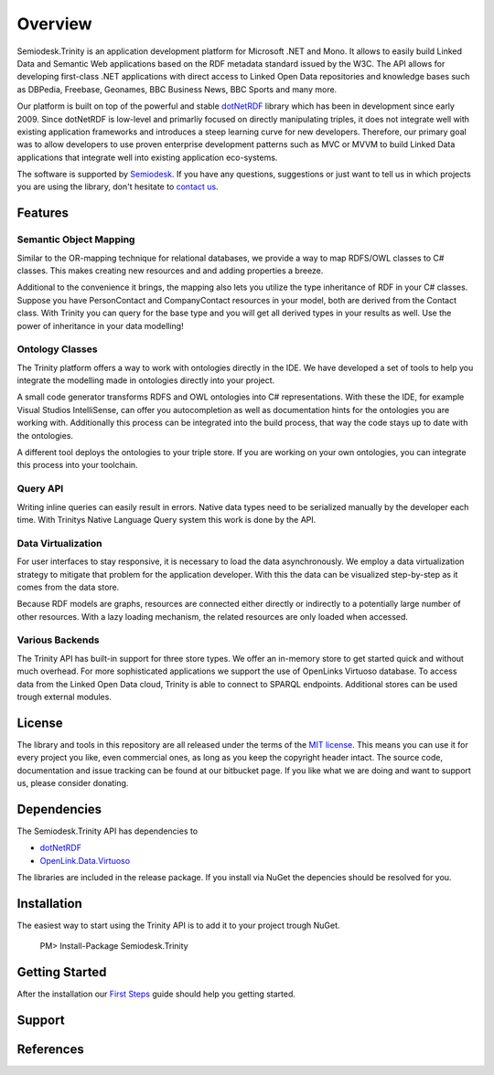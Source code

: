 ========
Overview
========

Semiodesk.Trinity is an application development platform for Microsoft .NET and Mono.
It allows to easily build Linked Data and Semantic Web applications based on the RDF metadata standard issued by the W3C.
The API allows for developing first-class .NET applications with direct access to Linked Open Data repositories and knowledge bases such as DBPedia, Freebase, Geonames, BBC Business News, BBC Sports and many more.

Our platform is built on top of the powerful and stable `dotNetRDF`_  library which has been in development since early 2009.
Since dotNetRDF is low-level and primarliy focused on directly manipulating triples, it does not integrate well with existing application frameworks and introduces a steep learning curve for new developers.
Therefore, our primary goal was to allow developers to use proven enterprise development patterns such as MVC or MVVM to build Linked Data applications that integrate well into existing application eco-systems.

The software is supported by `Semiodesk`_.
If you have any questions, suggestions or just want to tell us in which projects you are using the library, don't hesitate to `contact us`_.


Features
========

Semantic Object Mapping
-----------------------
Similar to the OR-mapping technique for relational databases, we provide a way to map RDFS/OWL classes to C# classes.
This makes creating new resources and and adding properties a breeze. 

Additional to the convenience it brings, the mapping also lets you utilize the type inheritance of RDF in your C# classes.
Suppose you have PersonContact and CompanyContact resources in your model, both are derived from the Contact class.
With Trinity you can query for the base type and you will get all derived types in your results as well. Use the power of inheritance in your data modelling! 

Ontology Classes
----------------
The Trinity platform offers a way to work with ontologies directly in the IDE. We have developed a set of tools to help you integrate the modelling made in ontologies directly into your project.

A small code generator transforms RDFS and OWL ontologies into C# representations.
With these the IDE, for example Visual Studios IntelliSense, can offer you autocompletion as well as documentation hints for the ontologies you are working with.
Additionally this process can be integrated into the build process, that way the code stays up to date with the ontologies.

A different tool deploys the ontologies to your triple store. If you are working on your own ontologies, you can integrate this process into your toolchain. 

Query API
---------
Writing inline queries can easily result in errors. Native data types need to be serialized manually by the developer each time. With Trinitys Native Language Query system this work is done by the API.

Data Virtualization
-------------------
For user interfaces to stay responsive, it is necessary to load the data asynchronously.
We employ a data virtualization strategy to mitigate that problem for the application developer.
With this the data can be visualized step-by-step as it comes from the data store.

Because RDF models are graphs, resources are connected either directly or indirectly to a potentially large number of other resources.
With a lazy loading mechanism, the related resources are only loaded when accessed. 

Various Backends
----------------
The Trinity API has built-in support for three store types. 
We offer an in-memory store to get started quick and without much overhead. 
For more sophisticated applications we support the use of OpenLinks Virtuoso database. 
To access data from the Linked Open Data cloud, Trinity is able to connect to SPARQL endpoints. 
Additional stores can be used trough external modules. 


License
=======
The library and tools in this repository are all released under the terms of the `MIT license`_. 
This means you can use it for every project you like, even commercial ones, as long as you keep the copyright header intact. 
The source code, documentation and issue tracking can be found at our bitbucket page. 
If you like what we are doing and want to support us, please consider donating.

Dependencies
============
The Semiodesk.Trinity API has dependencies to 

* `dotNetRDF`_ 
* `OpenLink.Data.Virtuoso`_

The libraries are included in the release package. If you install via NuGet the depencies should be resolved for you.

Installation
============
The easiest way to start using the Trinity API is to add it to your project trough NuGet.

  PM> Install-Package Semiodesk.Trinity

Getting Started
===============
After the installation our `First Steps`_ guide should help you getting started.


Support
=======


References
==========




.. GENERAL LINKS

.. _`triplestores`: http://en.wikipedia.org/wiki/Triplestore
.. _`MIT license`: http://en.wikipedia.org/wiki/MIT_License
.. _`Semiodesk`: http://www.semiodesk.com
.. _`contact us`: mailto:hello@semiodesk.com
.. _`Unity3D`: https://unity3d.com/
.. _`dotNetRDF`: http://dotnetrdf.org/
.. _`OpenLink.Data.Virtuoso`: https://github.com/openlink/virtuoso-opensource
.. _`First Steps`: https://bitbucket.org/semiodesk/semiodesk.trinity/wiki/FirstSteps
